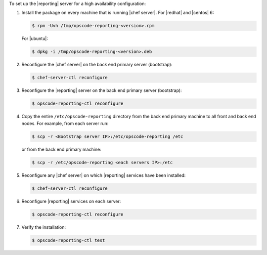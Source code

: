 .. The contents of this file are included in multiple topics.
.. This file describes a command or a sub-command for chef-server-ctl.
.. This file should not be changed in a way that hinders its ability to appear in multiple documentation sets.


To set up the |reporting| server for a high availability configuration:

#. Install the package on every machine that is running |chef server|. For |redhat| and |centos| 6:

   .. code-block:: bash
      
      $ rpm -Uvh /tmp/opscode-reporting-<version>.rpm

   For |ubuntu|:

   .. code-block:: bash
      
      $ dpkg -i /tmp/opscode-reporting-<version>.deb

#. Reconfigure the |chef server| on the back end primary server (bootstrap):

   .. code-block:: bash

      $ chef-server-ctl reconfigure

#. Reconfigure the |reporting| server on the back end primary server (bootstrap):

   .. code-block:: bash

      $ opscode-reporting-ctl reconfigure

#. Copy the entire ``/etc/opscode-reporting`` directory from the back end primary machine to all front and back end nodes. For example, from each server run:

   .. code-block:: bash
      
      $ scp -r <Bootstrap server IP>:/etc/opscode-reporting /etc

   or from the back end primary machine:

   .. code-block:: bash
      
      $ scp -r /etc/opscode-reporting <each servers IP>:/etc

#. Reconfigure any |chef server| on which |reporting| services have been installed:

   .. code-block:: bash

      $ chef-server-ctl reconfigure

#. Reconfigure |reporting| services on each server:

   .. code-block:: bash

      $ opscode-reporting-ctl reconfigure

#. Verify the installation:

   .. code-block:: bash

      $ opscode-reporting-ctl test
